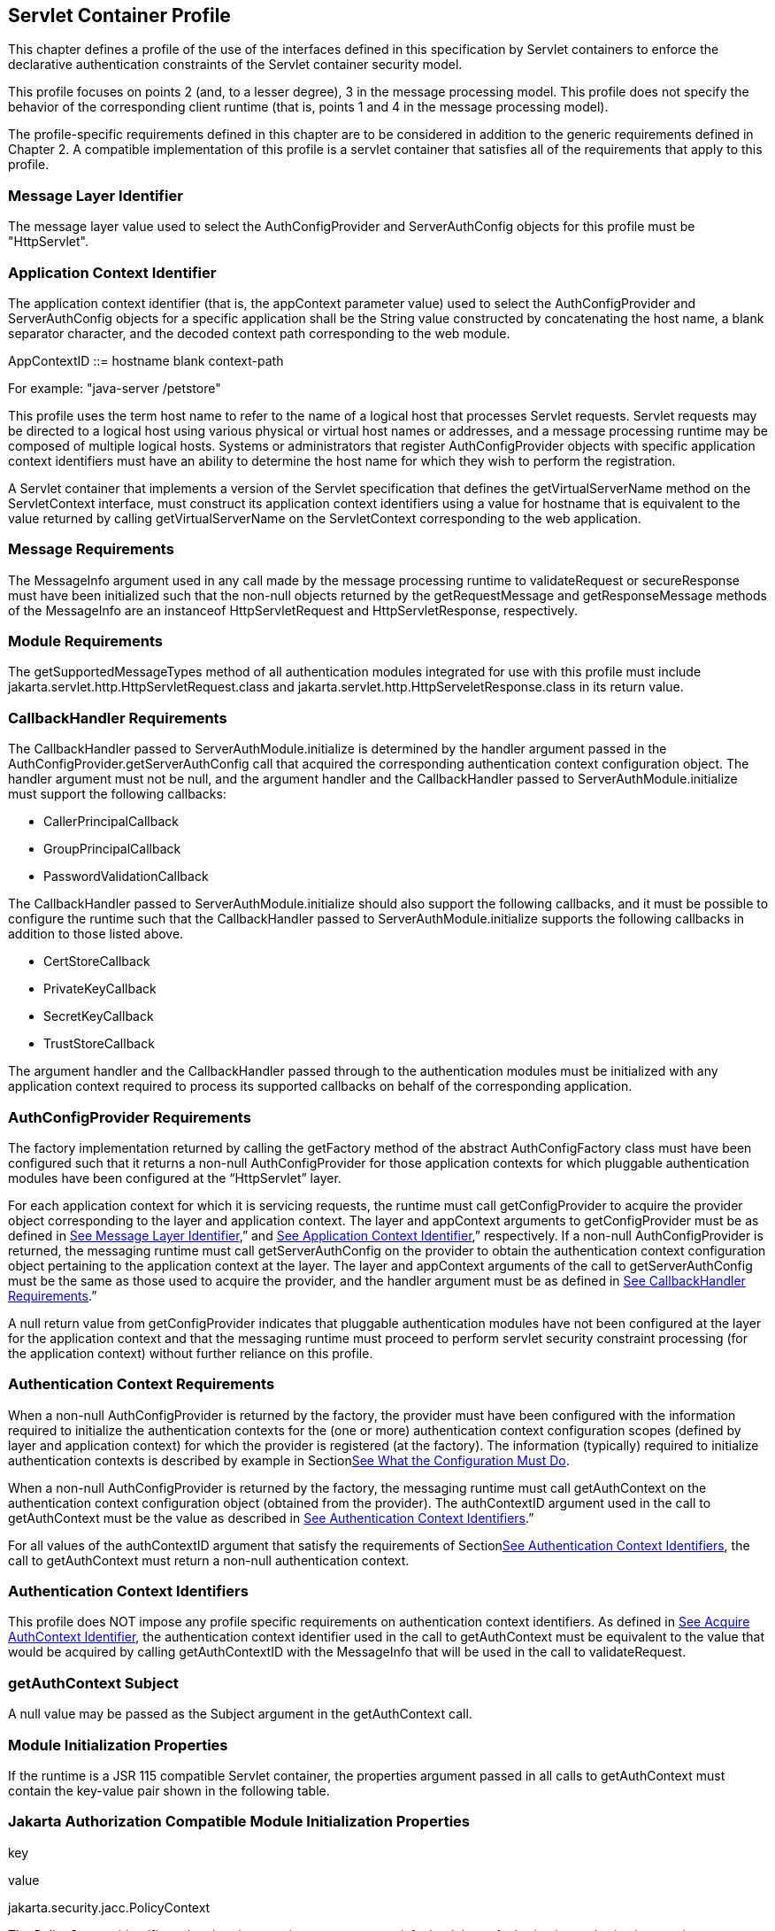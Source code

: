 [[a365]]
== Servlet Container Profile

This chapter defines a profile of the use of
the interfaces defined in this specification by Servlet containers to
enforce the declarative authentication constraints of the Servlet
container security model.

This profile focuses on points 2 (and, to a
lesser degree), 3 in the message processing model. This profile does not
specify the behavior of the corresponding client runtime (that is,
points 1 and 4 in the message processing model).

The profile-specific requirements defined in
this chapter are to be considered in addition to the generic
requirements defined in Chapter 2. A compatible implementation of this
profile is a servlet container that satisfies all of the requirements
that apply to this profile.

=== [[a369]]Message Layer Identifier

The message layer value used to select the
AuthConfigProvider and ServerAuthConfig objects for this profile must be
"HttpServlet".

=== [[a371]]Application Context Identifier

The application context identifier (that is,
the appContext parameter value) used to select the AuthConfigProvider
and ServerAuthConfig objects for a specific application shall be the
String value constructed by concatenating the host name, a blank
separator character, and the decoded context path corresponding to the
web module.

AppContextID ::= hostname blank context-path

For example: "java-server /petstore"

This profile uses the term host name to refer
to the name of a logical host that processes Servlet requests. Servlet
requests may be directed to a logical host using various physical or
virtual host names or addresses, and a message processing runtime may be
composed of multiple logical hosts. Systems or administrators that
register AuthConfigProvider objects with specific application context
identifiers must have an ability to determine the host name for which
they wish to perform the registration.

A Servlet container that implements a version
of the Servlet specification that defines the getVirtualServerName
method on the ServletContext interface, must construct its application
context identifiers using a value for hostname that is equivalent to the
value returned by calling getVirtualServerName on the ServletContext
corresponding to the web application.

=== Message Requirements

The MessageInfo argument used in any call
made by the message processing runtime to validateRequest or
secureResponse must have been initialized such that the non-null objects
returned by the getRequestMessage and getResponseMessage methods of the
MessageInfo are an instanceof HttpServletRequest and
HttpServletResponse, respectively.

=== Module Requirements

The getSupportedMessageTypes method of all
authentication modules integrated for use with this profile must include
jakarta.servlet.http.HttpServletRequest.class and
jakarta.servlet.http.HttpServeletResponse.class in its return value.

=== [[a381]]CallbackHandler Requirements

The CallbackHandler passed to
ServerAuthModule.initialize is determined by the handler argument passed
in the AuthConfigProvider.getServerAuthConfig call that acquired the
corresponding authentication context configuration object. The handler
argument must not be null, and the argument handler and the
CallbackHandler passed to ServerAuthModule.initialize must support the
following callbacks:

* CallerPrincipalCallback
* GroupPrincipalCallback
* PasswordValidationCallback

The CallbackHandler passed to
ServerAuthModule.initialize should also support the following callbacks,
and it must be possible to configure the runtime such that the
CallbackHandler passed to ServerAuthModule.initialize supports the
following callbacks in addition to those listed above.

* CertStoreCallback
* PrivateKeyCallback
* SecretKeyCallback
* TrustStoreCallback

The argument handler and the CallbackHandler
passed through to the authentication modules must be initialized with
any application context required to process its supported callbacks on
behalf of the corresponding application.

=== [[a392]]AuthConfigProvider Requirements

The factory implementation returned by
calling the getFactory method of the abstract AuthConfigFactory class
must have been configured such that it returns a non-null
AuthConfigProvider for those application contexts for which pluggable
authentication modules have been configured at the “HttpServlet” layer.

For each application context for which it is
servicing requests, the runtime must call getConfigProvider to acquire
the provider object corresponding to the layer and application context.
The layer and appContext arguments to getConfigProvider must be as
defined in link:jaspic.html#a369[See Message Layer
Identifier],” and link:jaspic.html#a371[See Application Context
Identifier],” respectively. If a non-null AuthConfigProvider is
returned, the messaging runtime must call getServerAuthConfig on the
provider to obtain the authentication context configuration object
pertaining to the application context at the layer. The layer and
appContext arguments of the call to getServerAuthConfig must be the same
as those used to acquire the provider, and the handler argument must be
as defined in link:jaspic.html#a381[See CallbackHandler
Requirements].”

A null return value from getConfigProvider
indicates that pluggable authentication modules have not been configured
at the layer for the application context and that the messaging runtime
must proceed to perform servlet security constraint processing (for the
application context) without further reliance on this profile.

=== [[a396]]Authentication Context Requirements

When a non-null AuthConfigProvider is
returned by the factory, the provider must have been configured with the
information required to initialize the authentication contexts for the
(one or more) authentication context configuration scopes (defined by
layer and application context) for which the provider is registered (at
the factory). The information (typically) required to initialize
authentication contexts is described by example in
Sectionlink:jaspic.html#a302[See What the Configuration Must
Do].

When a non-null AuthConfigProvider is
returned by the factory, the messaging runtime must call getAuthContext
on the authentication context configuration object (obtained from the
provider). The authContextID argument used in the call to getAuthContext
must be the value as described in link:jaspic.html#a400[See
Authentication Context Identifiers].”

For all values of the authContextID argument
that satisfy the requirements of
Sectionlink:jaspic.html#a400[See Authentication Context
Identifiers], the call to getAuthContext must return a non-null
authentication context.

=== [[a400]]Authentication Context Identifiers

This profile does NOT impose any profile
specific requirements on authentication context identifiers. As defined
in link:jaspic.html#a290[See Acquire AuthContext Identifier],
the authentication context identifier used in the call to getAuthContext
must be equivalent to the value that would be acquired by calling
getAuthContextID with the MessageInfo that will be used in the call to
validateRequest.

=== getAuthContext Subject

A null value may be passed as the Subject
argument in the getAuthContext call.

=== [[a404]]Module Initialization Properties

If the runtime is a JSR 115 compatible
Servlet container, the properties argument passed in all calls to
getAuthContext must contain the key-value pair shown in the following
table.

=== Jakarta Authorization Compatible Module Initialization Properties

key

value

jakarta.security.jacc.PolicyContext

The PolicyContext identifier value that the
container must set to satisfy the Jakarta Authorization authorization requirements as
described in “Setting the Policy Context” within the Jakarta Authorization 
specification

When the runtime is not a Jakarta Authorization compatible
Jakarta Servlet container, the properties argument used in all calls to
getAuthContext must not include a jakarta.security.jacc.PolicyContext
key-value pair, and a null value may be passed for the properties
argument.

=== [[a412]]MessagePolicy Requirements

Each ServerAuthContext obtained through
getAuthContext must initialize its encapsulated ServerAuthModule objects
with a non-null value for requestPolicy. The encapsulated authentication
modules may be initialized with a null value for responsePolicy.

The requestPolicy used to initialize the
authentication modules of the ServerAuthContext must be constructed such
that the value obtained by calling isMandatory on the requestPolicy
accurately reflects whether (that is, true return value) or not (that
is, false return value) authentication is required to access the web
resource corresponding to the HttpServletRequest to which the
ServerAuthContext will be applied. The message processing runtime is
responsible for determining if authentication is required and must
convey the results of its determination as described in
link:jaspic.html#a425[See MessageInfo Requirements].

Calling getTargetPolicies on the request
MessagePolicy must return an array containing at least one TargetPolicy
whose ProtectionPolicy will be interpreted by the modules of the context
to mean that the source of the corresponding targets within the message
is to be authenticated. To that end, calling the getID method on the
ProtectionPolicy must return one of the following values:

* ProtectionPolicy.AUTHENTICATE_SENDER
* ProtectionPolicy.AUTHENTICATE_CONTENT

=== [[a418]]Message Processing Requirements

For this profile, point (2) of the messaging
processing model occurs after the runtime determines that the connection
on which the request was received satisfies the connection
requirementslink:#a903[6] that apply to the request and before
the runtime enforces the authorizationlink:#a904[7]
requirements that apply to the request. At point (2) in the message
processing model, the runtime must call validateRequest on the
ServerAuthContext. The runtime must not call validateRequest if the
request does not satisfy the connection requirements that apply to the
request. If the request has satisfied the connection requirements, the
message processing runtime must call validateRequest independent of
whether or not access to the resource would be authorized prior to the
call to validateRequestlink:#a905[8]. The validateRequest
method must be called for all requests (to which the Servlet security
model applieslink:#a906[9]), including submits of a form-based
login form.

If the call to validateRequest returns any
value other than AuthStatus.SUCCESS, the runtime should return a
response and must discontinue its processing of the request.

If the call to validateRequest returns
AuthStatus.SUCCESS, the runtime must establish return values for
getUserPrincipal, getRemoteUser, and getAuthType as defined in
link:jaspic.html#a464[See Setting the Authentication Results on
the HttpServletRequest]”. After setting the authentication results, the
runtime must determine whether the authentication identity established
in the clientSubject is authorized to access the resource. The identity
tested for authorization must be selected based on the nature, with
respect to JSR 115 compatibility, of the calling runtime. In a JSR 115
compatible runtime, the identity must be comprised of exactly the
Principal objects of the clientSubject. In a non-JSR 115 compatible
Servlet runtime, the identity must include the caller Principal
(established during the validateRequest processing using the
corresponding CallerPrincipalCallback) and may include any of the
Principal objects of the clientSubject. Independent of the nature of the
calling runtime, if the request is NOT authorized, the runtime must set,
within the response, an HTTP status code as required by the Servlet
specification. The request must be dispatched to the resource if the
request was determined to be authorized; otherwise it must NOT be
dispatched and the runtime must proceed to point (3) in the message
processing model.

If the request is dispatched to the resource
and the resource invocation throws an exception to the runtime, the
runtime must set, within the response, an HTTP status code which
satisfies any applicable requirements defined within the servlet
specification. In this case, the runtime should complete the processing
of the request without calling secureResponse.

 If invocation of the resource completes
without throwing an exception, the runtime must proceed to point (3) in
the message processing model. At point (3) in the message processing
model, the runtime must call secureResponse on the same
ServerAuthContext used in the corresponding call to validateRequest and
with the same MessageInfo object.

If the request is dispatched to the resource,
and the resource was configured to run-as its caller, then for
invocations originating from the resource where caller propagation is
required, the identity established using the CallerPrincipalCallback
must be used as the propagated identity.

=== [[a425]]MessageInfo Requirements

The messageInfo argument used in the call to
validateRequest must have been initialized by the runtime such that its
getRequestMessage and getResponseMessage methods will return the
HttpServletRequest and HttpServletResponse objects corresponding to the
messages (respectively) being processed by the runtime. This must be the
case even when the target of the request is a static page (that is, not
a Servlet).

=== MessageInfo Properties

This profile requires that the message
processing runtime conditionally establish the following key-value pair
within the Map of the MessageInfo object passed in the calls to
getAuthContextID, validateRequest, and secureResponse.

=== MessageInfo Map Properties

key

value

jakarta.security.auth.message.MessagePolicy.isMandatory

Any non-null String value, s, for which
Boolean.valueOf(s).booleanValue() == true

=== jakarta.security.auth.message.MessagePolicy.isMandatory

The MessageInfo map must contain this key and
its associated value, if and only if authentication is required to
perform the resource access corresponding to the HttpServletRequest to
which the ServerAuthContext will be applied. Authentication is required
if use of the HTTP method of the HttpServletRequest at the resource
identified by the HttpServletRequest is covered by a Servlet
auth-constraintlink:#a907[10], or in a JSR 115 compatible
runtime, if the corresponding WebResourcePermission is NOT
grantedlink:#a908[11] to an unauthenticated caller. In a JSR
115 compatible runtime, the corresponding WebResourcePermission may be
constructed directly from the HttpServletRequest as follows:

public
WebResourcePermission(HttpServletRequest request);

The authentication context configuration
system must use the value of this property to establish the
corresponding value within the requestPolicy passed to the
authentication modules of the ServerAuthContext acquired to process the
MessageInfo.

=== Subject Requirements

A new clientSubject must be instantiated and
passed in the call to validateRequest.

=== [[a440]]ServerAuth Processing

As described in
link:jaspic.html#a418[See Message Processing Requirements], the
profile requires that validateRequest be called on every request that
satisfies the corresponding connection requirements (and to which the
Servlet container security model applies). As such, validateRequest will
be called either before the service invocation (to establish the caller
identity) or after the service invocation (when a multi-message dialog
is required to secure the response). The module implementation is
responsible for recording any state and performing any processing
required to differentiate these two different types of calls to
validateRequest.

=== [[a442]]validateRequest Before Service Invocation

When validateRequest is called before the
service invocation on a module initialized with a mandatory
requestPolicy (as defined by the return value from
requestPolicy.isMandatory()), the module must only return
AuthStatus.SUCCESS if it was able to completely satisfy the request
authentication policy. In this case, the module (or its context) must
also have used the CallbackHandler passed to it by the runtime to handle
a CallerPrincipalCallback using the clientSubject as argument to the
callback. If more than one module of a context uses the CallbackHandler
to handle this callback, the context is responsible for coordinating the
calls such that the appropriate caller principal value is established.

If the module was not able to completely
satisfy the request authentication policy, it must:

* return AuthStatus.SEND_CONTINUE – If it has
established a response (available to the runtime by calling
messageInfo.getResponseMessage) that must be sent by the runtime for the
request validation to be effectively continued by the client. The module
must have set the HTTP status code of the response to a value (for
example, HTTP 401 unauthorized, HTTP 303 see other, or HTTP 307
temporary redirect) that will indicate to the client that it should
retry (or continue) the request. This, however, is solely the
responsibility of the module, and the runtime must be liberal in its
acceptance of continue responses, including responses with HTTP success
status codes; such as might be returned with forms (including login
forms and forms that depend on javascript to be relayed through the
browser).
* return AuthStatus.SEND_FAILURE – If the
request validation failed, and when the client should not retry or
continue with its processing of the request. The module must have
established a response message (available to the runtime by calling
messageInfo.getResponseMessage) that may be sent by the runtime to
inform the client that the request failed. The module must have set the
HTTP status code of the response to a value (for example, HTTP 403
forbidden or HTTP 404 not found) that will indicate to the client that
it should NOT continue the request. The runtime may choose not to send a
response message, or to send a different response message (given that it
also contains an analogous HTTP status code).
* throw an AuthException – If the request
validation failed, and when the client should not retry the request, and
when the module has not defined a response to be sent by the runtime. If
the runtime chooses to send a response, it must define the HTTP status
code and descriptive content (of the response). The HTTP status code of
the response must indicate to the client (for example, HTTP 403
forbidden, HTTP 404 not found, or HTTP 500 internal server error) that
the request failed and that it should NOT be retried. The descriptive
content set in the response may be obtained from the AuthException.

When validateRequest is called before the
service invocation on a module that was initialized with an optional
requestPolicy (that is, requestPolicy.isMandatory() returns false), the
module should attempt to satisfy the request authentication policy, but
it must do so without initiatinglink:#a909[12] additional
message exchanges or interactions involving the client. Independent of
whether the authentication policy is satisfied, the module may return
AuthStatus.SUCCESS. If the module returns AuthStatus.SUCCESS (and the
authentication policy was satisfied), the module (or its context) must
employ a CallerPrincipalCallback as described above. If the
authentication policy was not satisfied, and yet the module chooses to
return AuthStatus.SUCCESS, the module (or its context) must use a
CallerPrincipalCallback to establish the container’s representation of
the unauthenticated caller within the clientSubject. If the module
determines that an invalid or incomplete security context was used to
secure the request, then the module may return AuthStatus.SEND_FAILURE,
AuthStatus.SEND_CONTINUE, or throw an AuthException. If the module
throws an AuthException, or returns any value other that
AuthStatus.SUCCESS, the runtime must NOT proceed to the service
invocation. The runtime must process an AuthException as described above
for a request with a mandatory requestPolicy. The runtime must process
any return value other than AuthStatus.SUCCESS as it would be processed
if it were returned for a request with a mandatory requestPolicy.

=== [[a449]]validateRequest After Service Invocationlink:#a910[13]

When validateRequest is called after the
service invocation has completed, the module must return
AuthStatus.SEND_SUCCESS when the module has successfully secured the
application response message and made it available through
messageInfo.getResponseMessage. For the request to be successfully
completed, the runtime must send the response message returned by the
module.

When securing of the application response
message has failed, and the response dialog is to be terminated, the
module must return AuthStatus.SEND_FAILURE or throw an AuthException.

If the module returns
AuthStatus.SEND_FAILURE, it must have established a response message in
messageInfo, and it must have set the HTTP status code within the
response to HTTP 500 (internal server error). The runtime may choose not
to send a response message, or to send a different response message
(given that it also contains an HTTP 500 status code).

When the module throws an AuthException, the
runtime may choose not to send a response. If the runtime sends a
response, the runtime must set the HTTP status code to HTTP 500
(internal server error), and the runtime must define the descriptive
content of the response (perhaps by obtaining it from the
AuthException).

The module must return
AuthStatus.SEND_CONTINUE if the response dialog is to continue. This
status value is used to inform the calling runtime that, to successfully
complete the response processing, it must be capable of continuing the
message dialog by processing at least one additional request/response
exchange (after having sent the response message returned in
messageInfo). The module must have established (in messageInfo) a
response message that will cause the client to continue the response
processing (that is, retry the request). For the response processing to
be successfully completed, the runtime must send the response message
returned by the module.

=== [[a455]]secureResponse Processing

The return value and AuthException semantics
of secureResponse are as defined in link:jaspic.html#a449[See
validateRequest After Service Invocation].” This profile places no
requirements on authentication modules with respect to interpreting
responsePolicy values.

=== [[a457]]Forwards and Includes by Server Authentication Modules

The message processing runtime must support
the acquisition and use of RequestDispatcher objects by authentication
modules within their processing of validateRequest. Under the
constraints defined by RequestDispatcher, authentication modules must be
able to forward and include using the request and response objects
passed in MessageInfo. In particular, an authentication module must be
able to acquire a RequestDispatcher from the request obtained from
MessageInfo, and uses it to forward the request (and response) to a
login form. Authentication modules should catch and rethrow as an
AuthException any exception thrown by these methods.

=== [[a459]]Wrapping and UnWrapping of Requests and Responses

A ServerAuthModule must only call
MessageInfo.setResponseMessage() to wrap or unwrap the existing response
within MessageInfo. That is, if a ServerAuthModule calls
MessageInfo.setResponseMessage(), the response argument must be an
HtppServletResponseWrapper that wraps the HttpServletResponse within
MessageInfo, or the response argument must be an HttpServletResponse
that is wrapped by the HttpServletResponseWrapper within MessageInfo.
The analogous requirements apply to MessageInfo.setRequestMessage().

During secureResponse processing, a
ServerAuthModule must unwrap the messages in MessageInfo that it wrapped
during its validateRequest processing. The unwrapped values must be
established in MessageInfo when secureResponse returns. The module
should not remove wrappers for which it is not responsible.

During validateRequest processing, a
ServerAuthModule must NOT unwrap a message in MessageInfo, and must NOT
establish a wrapped message in MessageInfo unless the ServerAuthModule
returns AuthStatus.SUCCESS. For example, if during validateRequest
processing a ServerAuthModule calls MessageInfo.setResponseMessage(),
the response argument must be an HttpServletResponseWrapper that wraps
the HttpServletResponse within MessageInfo.

When a ServerAuthModule returns a wrapped
message in MessageInfo, or unwraps a message in MessageInfo, the message
processing runtime must ensure that the HttpServletRequest and
HttpServletResponse objects established by the ServerAuthModule are used
in downstream processing.

=== [[a464]]Setting the Authentication Results on the HttpServletRequest

The requirements defined in this section must
be fulfilled by a message processing runtime, when (at point (2) in the
messaging model, validateRequest returns AuthStatus.SUCCESS. The
requirements must also be fulfilled by HttpServletRequest.authenticate
when its call to validateRequest returns AuthStatus.SUCCESS. In both
cases, the HttpServletRequest must be modified as necessary to ensure
that the Principal returned by getUserPrincipal and the String returned
by getRemoteUser correspond, respectively, to the Principal established
by validateRequest (via the CallerPrincipalCallback) and to the String
obtained by calling getName on the established
Principallink:#a911[14]. Both cases, must also ensure that the
value returned by calling getAuthType on the HttpServletRequest is
consistent in terms of being null or non-null with the value returned by
getUserPrincipal.

When getAuthType is to return a non-null
value, the Map of the MessageInfo object used in the call to
validateRequest must be consulted to determine if it contains an entry
for the key identified in link:jaspic.html#a467[See
Authentication Type (Callback) Property]. If the Map contains an entry
for the key, the corresponding value must be obtained from the Map and
established as the getAuthType return value. If the Map does not contain
an entry for the key, and an auth-method is defined in the login-config
element of the deployment descriptor for the web application, the value
from the auth-method must be established as the getAuthType return
value. If the Map does not contain an entry for the key, and the
deployment descriptor does not define an auth-method, a product defined
default non-null value must be established the getAuthType return value,
and the same default value need not be used for both cases.

=== [[a467]]Authentication Type (Callback) Property

key

value

jakarta.servlet.http.authType

A non-null String value that identifies the
authentication mechanism

If a non-null Principal was established by
validateRequest (via the CallerPrincipalCallback), the Map of the
MessageInfo object used in the call to validateRequest must be consulted
to determine if it contains an entry for the key identified in
link:jaspic.html#a473[See Authentication Session Registration
(Callback) Property]. If the Map contains an entry for the key, the
authentication session machinery of the container must be used to create
(or update) a container authentication session to represent the caller
Principal, authType, and the additional container authentication state
established by the call to validateRequest. The resulting container
authentication session must be bound to the HttpServletResponse such
that the container will be able to restore the caller authentication
results on subsequent calls to the application.

=== [[a473]]Authentication Session Registration (Callback) Property

key

value

jakarta.servlet.http.registerSession

Any non-null String value, s, for which
Boolean.valueOf(s).booleanValue() == true

The authentication type and session
registration properties are callback propertieslink:#a912[15];
and are intended to provide a way for an authentication module to
request a corresponding service from its encompassing runtime. As such,
all authentication modules must ensure that they do not inadvertently
relay these properties should they be included in their input
MessageInfo arguments.

=== [[a479]]Sub-profile for authenticate, login, and logout of HttpServletRequest

Servlet 3.0 added the authenticate, login,
and logout methods to the HttpServletRequest interface. A compatible
implementation of the Servlet Container Profile must satisfy the
requirements defined in this sub-profile. This sub-profile differs from
the larger profile in which it is contained, in that it describes the
handling of calls that would typically be expected to occur within the
service invocation; while the focus of the larger profile, is on points
(2) and (3) in the messaging model (which occur on either side of the
service invocation).

=== Authentication Configuration Requirements

When an application calls
HttpServletRequest.authenticate, HttpServletRequest.login, or
HttpServletRequest.logout, the container implementation of the called
method must determine (as defined in link:jaspic.html#a392[See
AuthConfigProvider Requirements]” if there is an AuthConfigProvider
configured for the application context and layer. If not, the called
method must proceed to perform the required authenticate, login, or
logout functionality without further reliance on this sub-profile.

If an AuthConfigProvider is determined to be
configured, the called method must proceed to obtain the corresponding
ServerAuthConfig also as defined in link:jaspic.html#a392[See
AuthConfigProvider Requirements]”.

As described in
link:jaspic.html#a273[See Acquire AuthConfigProvider], the
called method may reuse the results of a previous AuthConfigProvider
determination and ServerAuthConfig acquisition (such as that performed
by the message processing runtime) during its processing of the servlet
request within which the authenticate, login, or logout method is being
called.

=== Processing for HttpServletRequest.login

The container implementation of login must
throw a ServletException which may convey that the exception was caused
by an incompatibility between the login method and the configured
authentication mechanism.

=== [[a487]]Processing for HttpServletRequest.authenticate

If authenticate is called in the context of a
call it made to validateRequest, it must not recall validateRequest, but
must perform the container authentication processing that it performs
when it determines that an AuthConfigProvider is not configured for the
application context and layer.

Otherwise, authenticate must acquire the
corresponding ServerAuthContext object as defined in
link:jaspic.html#a396[See Authentication Context Requirements]”
(and its subsections), while satisfying the additional requirement that
the authentication context identifier used to obtain the
ServerAuthContext must be the identifier that would be acquired by
calling getAuthContextID with MessageInfo as defined in
link:jaspic.html#a425[See MessageInfo Requirements]” and while
satisfying the additional requirement that the MessageInfo map must
unconditionally contain the
jakarta.security.auth.message.MessagePolicy.isMandatory key (with
associated true value).

Authenticate must call validateRequest on the
acquired ServerAuthContext. The MessageInfo argument to the call to
validateRequest must be as defined above. The clientSubject argument
must be a non-null Subject and should be the Subject resulting from the
call to validateRequest prior to the service invocation as described in
link:jaspic.html#a442[See validateRequest Before Service
Invocation]”. If the prior Subject is not used, A new (empty)
clientSubject must be instantiated and passed in the call to
validateRequest. A null value may be used for the serviceSubject.

If the call to validateRequest returns
AuthStatus.SUCCESS, the authenticate method must perform the processing
defined in link:jaspic.html#a464[See Setting the Authentication
Results on the HttpServletRequest]”. This processing includes
establishing return values for getUserPrincipal, getRemoteUser, and
getAuthType and may include the registration of the authentication
results in a container authentication sessionlink:#a913[16].
Following this processing, the authenticate method must return the
boolean value true, and if the calling context is configured to run-as
its caller, the results of the authentication must be reflected in the
run-as identity.

If the call to validateRequest throws an
AuthException, the authenticate method must catch the AuthException and
throw a ServletException.

If the call to validateRequest returns any
value other than AuthStatus.SUCCESS, the authenticate method must return
false.

=== Processing for HttpServletRequest.logout

If logout is called in the context of a call
it made to cleanSubject, it must not recall cleanSubject, but it must
perform the logout processing that it performs when it determines that
an AuthConfigProvider is not configured for the application context and
layer.

Otherwise, logout must acquire the
corresponding ServerAuthContext object as defined in
link:jaspic.html#a396[See Authentication Context Requirements]”
(and its subsections), while satisfying the additional requirement that
the authentication context identifier used to obtain the
ServerAuthContext must be the identifier that would be acquired by
calling getAuthContextID with MessageInfo as defined in
link:jaspic.html#a425[See MessageInfo Requirements]” and while
satisfying the additional requirement that the MessageInfo map must
unconditionally contain the
jakarta.security.auth.message.MessagePolicy.isMandatory key (with
associated true value). Logout should attempt to satisfy the requirement
of link:jaspic.html#a425[See MessageInfo Requirements], that
MessageInfo be initialized such that its getResponseMessage will return
the HttpServletResponse, but need not do so if the response is
unavailable or committed.

The container implementation of logout must
call cleanSubject on the acquired ServerAuthContext. The MessageInfo
argument to the call to cleanSubject must be as defined above. The
clientSubject argument must be a non-null Subject and should be the
Subject resulting from the most recent call to validateRequest which may
have occurred either as described in link:jaspic.html#a442[See
validateRequest Before Service Invocation]” or as described in
link:jaspic.html#a487[See Processing for
HttpServletRequest.authenticate]”. If the prior Subject is not used, A
new clientSubject must be instantiated and passed in the call.

Following the return from cleanSubject,
logout must perform the logout processing that it performs when it
determines that an AuthConfigProvider is not configured for the
application context and layer, and if the calling context is configured
to run-as its caller, the results of the logout must be reflected in the
run-as identity.

=== Calls from within ServerAuthContext

If HttpServletRequest.authenticate or
HttpServletRequest.logout is called from within the methods of the
ServerAuthContext interface (for example, from within validateRequest,
secureResponse, or cleanSubject), it is the responsibility of the
implementation of the ServerAuthContext to interpret the results of the
call and to establish appropriate ServerAuthContext return values. This
profile is silent on the details of the interpretation and mapping of
return values.